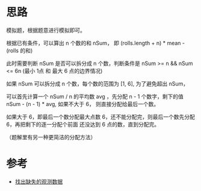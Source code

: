 * 思路
  模拟题，根据题意进行模拟即可。

  根据已有条件，可以算出  n 个数的和 nSum， 即 (rolls.length + n) * mean - (rolls 的和)

  此时需要判断 nSum 是否可以拆分成 n 个数，判断条件是 nSum >= n && nSum  <= 6n (最小 1点 和 最大 6 点的边界情况)

  如果 nSum 可以拆分成 n 个数，每个数的范围为 [1, 6], 为了避免超出 nSum，

  可以首先计算一个 nSum / n 的平均数 avg ，先分配 n - 1 个数字，剩下的值 nSum - (n - 1) * avg, 如果不大于 6，
  则直接分配给最后一个数。

  如果大于 6，即最后一个数分配最大点数 6，还不能分配完，则最后一个数先分配 6，再把剩下的逐一分配个前面
  还没达到 6 点的数，直到分配完。

  （题解里有另一种更简洁的分配方法）
* 参考
  - [[https://leetcode-cn.com/problems/find-missing-observations/solution/zhao-chu-que-shi-de-guan-ce-shu-ju-by-le-0z7j/][找出缺失的观测数据]]
